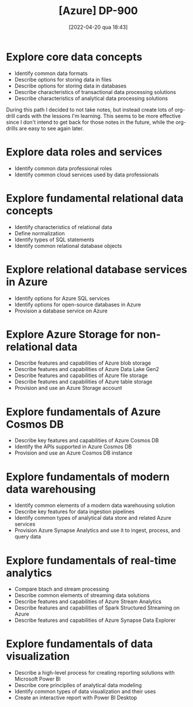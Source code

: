 :PROPERTIES:
:ID:       b6ad175a-2e72-4423-9274-58c423f3cf3b
:END:
#+title: [Azure] DP-900
#+date: [2022-04-20 qua 18:43]

* Explore core data concepts

  + Identify common data formats
  + Describe options for storing data in files
  + Describe options for storing data in databases
  + Describe characteristics of transactional data processing solutions
  + Describe characteristics of analytical data processing solutions

  During this path I decided to not take notes, but instead create lots of
  org-drill cards with the lessons I'm learning. This seems to be more effective
  since I don't intend to get back for those notes in the future, while the
  org-drills are easy to see again later.

* Explore data roles and services

  + Identify common data professional roles
  + Identify common cloud services used by data professionals

* Explore fundamental relational data concepts

  + Identify characteristics of relational data
  + Define normalization
  + Identify types of SQL statements
  + Identify common relational database objects

* Explore relational database services in Azure

  + Identify options for Azure SQL services
  + Identify options for open-source databases in Azure
  + Provision a database service on Azure

* Explore Azure Storage for non-relational data

  + Describe features and capabilities of Azure blob storage
  + Describe features and capabilities of Azure Data Lake Gen2
  + Describe features and capabilities of Azure file storage
  + Describe features and capabilities of Azure table storage
  + Provision and use an Azure Storage account

* Explore fundamentals of Azure Cosmos DB

  + Describe key features and capabilities of Azure Cosmos DB
  + Identify the APIs supported in Azure Cosmos DB
  + Provision and use an Azure Cosmos DB instance
 
* Explore fundamentals of modern data warehousing

  + Identify common elements of a modern data warehousing solution
  + Describe key features for data ingestion pipelines
  + Identify common types of analytical data store and related Azure
    services
  + Provision Azure Synapse Analytics and use it to ingest, process,
    and query data

* Explore fundamentals of real-time analytics

  + Compare btach and stream processing
  + Describe common elements of streaming data solutions
  + Describe features and capabilities of Azure Stream Analytics
  + Describe features and capabilities of Spark Structured Streaming on Azure
  + Describe features and capabilities of Azure Synapse Data Explorer

* Explore fundamentals of data visualization

  + Describe a high-level process for creating reporting solutions with
    Microsoft Power BI
  + Describe core principlles of analytical data modeling
  + Identify common types of data visualization and their uses
  + Create an interactive report with Power BI Desktop

